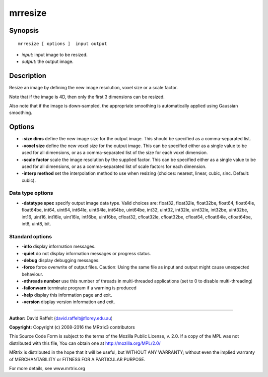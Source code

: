 .. _mrresize:

mrresize
===========

Synopsis
--------

::

    mrresize [ options ]  input output

-  *input*: input image to be resized.
-  *output*: the output image.

Description
-----------

Resize an image by defining the new image resolution, voxel size or a scale factor.

Note that if the image is 4D, then only the first 3 dimensions can be resized.

Also note that if the image is down-sampled, the appropriate smoothing is automatically applied using Gaussian smoothing.

Options
-------

-  **-size dims** define the new image size for the output image. This should be specified as a comma-separated list.

-  **-voxel size** define the new voxel size for the output image. This can be specified either as a single value to be used for all dimensions, or as a comma-separated list of the size for each voxel dimension.

-  **-scale factor** scale the image resolution by the supplied factor. This can be specified either as a single value to be used for all dimensions, or as a comma-separated list of scale factors for each dimension.

-  **-interp method** set the interpolation method to use when resizing (choices: nearest, linear, cubic, sinc. Default: cubic).

Data type options
^^^^^^^^^^^^^^^^^

-  **-datatype spec** specify output image data type. Valid choices are: float32, float32le, float32be, float64, float64le, float64be, int64, uint64, int64le, uint64le, int64be, uint64be, int32, uint32, int32le, uint32le, int32be, uint32be, int16, uint16, int16le, uint16le, int16be, uint16be, cfloat32, cfloat32le, cfloat32be, cfloat64, cfloat64le, cfloat64be, int8, uint8, bit.

Standard options
^^^^^^^^^^^^^^^^

-  **-info** display information messages.

-  **-quiet** do not display information messages or progress status.

-  **-debug** display debugging messages.

-  **-force** force overwrite of output files. Caution: Using the same file as input and output might cause unexpected behaviour.

-  **-nthreads number** use this number of threads in multi-threaded applications (set to 0 to disable multi-threading)

-  **-failonwarn** terminate program if a warning is produced

-  **-help** display this information page and exit.

-  **-version** display version information and exit.

--------------



**Author:** David Raffelt (david.raffelt@florey.edu.au)

**Copyright:** Copyright (c) 2008-2016 the MRtrix3 contributors

This Source Code Form is subject to the terms of the Mozilla Public License, v. 2.0. If a copy of the MPL was not distributed with this file, You can obtain one at http://mozilla.org/MPL/2.0/

MRtrix is distributed in the hope that it will be useful, but WITHOUT ANY WARRANTY; without even the implied warranty of MERCHANTABILITY or FITNESS FOR A PARTICULAR PURPOSE.

For more details, see www.mrtrix.org

